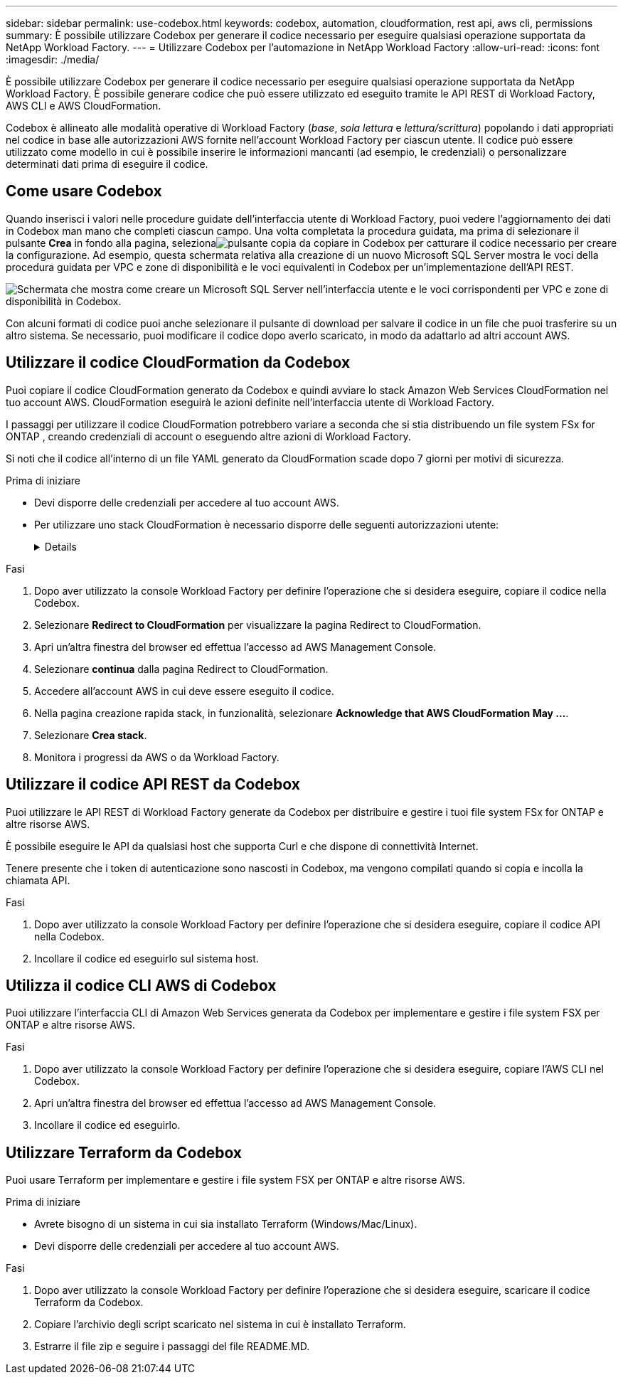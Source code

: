 ---
sidebar: sidebar 
permalink: use-codebox.html 
keywords: codebox, automation, cloudformation, rest api, aws cli, permissions 
summary: È possibile utilizzare Codebox per generare il codice necessario per eseguire qualsiasi operazione supportata da NetApp Workload Factory. 
---
= Utilizzare Codebox per l'automazione in NetApp Workload Factory
:allow-uri-read: 
:icons: font
:imagesdir: ./media/


[role="lead"]
È possibile utilizzare Codebox per generare il codice necessario per eseguire qualsiasi operazione supportata da NetApp Workload Factory.  È possibile generare codice che può essere utilizzato ed eseguito tramite le API REST di Workload Factory, AWS CLI e AWS CloudFormation.

Codebox è allineato alle modalità operative di Workload Factory (_base_, _sola lettura_ e _lettura/scrittura_) popolando i dati appropriati nel codice in base alle autorizzazioni AWS fornite nell'account Workload Factory per ciascun utente.  Il codice può essere utilizzato come modello in cui è possibile inserire le informazioni mancanti (ad esempio, le credenziali) o personalizzare determinati dati prima di eseguire il codice.



== Come usare Codebox

Quando inserisci i valori nelle procedure guidate dell'interfaccia utente di Workload Factory, puoi vedere l'aggiornamento dei dati in Codebox man mano che completi ciascun campo.  Una volta completata la procedura guidata, ma prima di selezionare il pulsante *Crea* in fondo alla pagina, selezionaimage:button-copy-codebox.png["pulsante copia"] da copiare in Codebox per catturare il codice necessario per creare la configurazione.  Ad esempio, questa schermata relativa alla creazione di un nuovo Microsoft SQL Server mostra le voci della procedura guidata per VPC e zone di disponibilità e le voci equivalenti in Codebox per un'implementazione dell'API REST.

image:screenshot-codebox-example1.png["Schermata che mostra come creare un Microsoft SQL Server nell'interfaccia utente e le voci corrispondenti per VPC e zone di disponibilità in Codebox."]

Con alcuni formati di codice puoi anche selezionare il pulsante di download per salvare il codice in un file che puoi trasferire su un altro sistema.  Se necessario, puoi modificare il codice dopo averlo scaricato, in modo da adattarlo ad altri account AWS.



== Utilizzare il codice CloudFormation da Codebox

Puoi copiare il codice CloudFormation generato da Codebox e quindi avviare lo stack Amazon Web Services CloudFormation nel tuo account AWS.  CloudFormation eseguirà le azioni definite nell'interfaccia utente di Workload Factory.

I passaggi per utilizzare il codice CloudFormation potrebbero variare a seconda che si stia distribuendo un file system FSx for ONTAP , creando credenziali di account o eseguendo altre azioni di Workload Factory.

Si noti che il codice all'interno di un file YAML generato da CloudFormation scade dopo 7 giorni per motivi di sicurezza.

.Prima di iniziare
* Devi disporre delle credenziali per accedere al tuo account AWS.
* Per utilizzare uno stack CloudFormation è necessario disporre delle seguenti autorizzazioni utente:
+
[%collapsible]
====
[source, json]
----
{
    "Version": "2012-10-17",
    "Statement": [
        {
            "Effect": "Allow",
            "Action": [
                "cloudformation:CreateStack",
                "cloudformation:UpdateStack",
                "cloudformation:DeleteStack",
                "cloudformation:DescribeStacks",
                "cloudformation:DescribeStackEvents",
                "cloudformation:DescribeChangeSet",
                "cloudformation:ExecuteChangeSet",
                "cloudformation:ListStacks",
                "cloudformation:ListStackResources",
                "cloudformation:GetTemplate",
                "cloudformation:ValidateTemplate",
                "lambda:InvokeFunction",
                "iam:PassRole",
                "iam:CreateRole",
                "iam:UpdateAssumeRolePolicy",
                "iam:AttachRolePolicy",
                "iam:CreateServiceLinkedRole"
            ],
            "Resource": "*"
        }
    ]
}
----
====


.Fasi
. Dopo aver utilizzato la console Workload Factory per definire l'operazione che si desidera eseguire, copiare il codice nella Codebox.
. Selezionare *Redirect to CloudFormation* per visualizzare la pagina Redirect to CloudFormation.
. Apri un'altra finestra del browser ed effettua l'accesso ad AWS Management Console.
. Selezionare *continua* dalla pagina Redirect to CloudFormation.
. Accedere all'account AWS in cui deve essere eseguito il codice.
. Nella pagina creazione rapida stack, in funzionalità, selezionare *Acknowledge that AWS CloudFormation May ...*.
. Selezionare *Crea stack*.
. Monitora i progressi da AWS o da Workload Factory.




== Utilizzare il codice API REST da Codebox

Puoi utilizzare le API REST di Workload Factory generate da Codebox per distribuire e gestire i tuoi file system FSx for ONTAP e altre risorse AWS.

È possibile eseguire le API da qualsiasi host che supporta Curl e che dispone di connettività Internet.

Tenere presente che i token di autenticazione sono nascosti in Codebox, ma vengono compilati quando si copia e incolla la chiamata API.

.Fasi
. Dopo aver utilizzato la console Workload Factory per definire l'operazione che si desidera eseguire, copiare il codice API nella Codebox.
. Incollare il codice ed eseguirlo sul sistema host.




== Utilizza il codice CLI AWS di Codebox

Puoi utilizzare l'interfaccia CLI di Amazon Web Services generata da Codebox per implementare e gestire i file system FSX per ONTAP e altre risorse AWS.

.Fasi
. Dopo aver utilizzato la console Workload Factory per definire l'operazione che si desidera eseguire, copiare l'AWS CLI nel Codebox.
. Apri un'altra finestra del browser ed effettua l'accesso ad AWS Management Console.
. Incollare il codice ed eseguirlo.




== Utilizzare Terraform da Codebox

Puoi usare Terraform per implementare e gestire i file system FSX per ONTAP e altre risorse AWS.

.Prima di iniziare
* Avrete bisogno di un sistema in cui sia installato Terraform (Windows/Mac/Linux).
* Devi disporre delle credenziali per accedere al tuo account AWS.


.Fasi
. Dopo aver utilizzato la console Workload Factory per definire l'operazione che si desidera eseguire, scaricare il codice Terraform da Codebox.
. Copiare l'archivio degli script scaricato nel sistema in cui è installato Terraform.
. Estrarre il file zip e seguire i passaggi del file README.MD.

